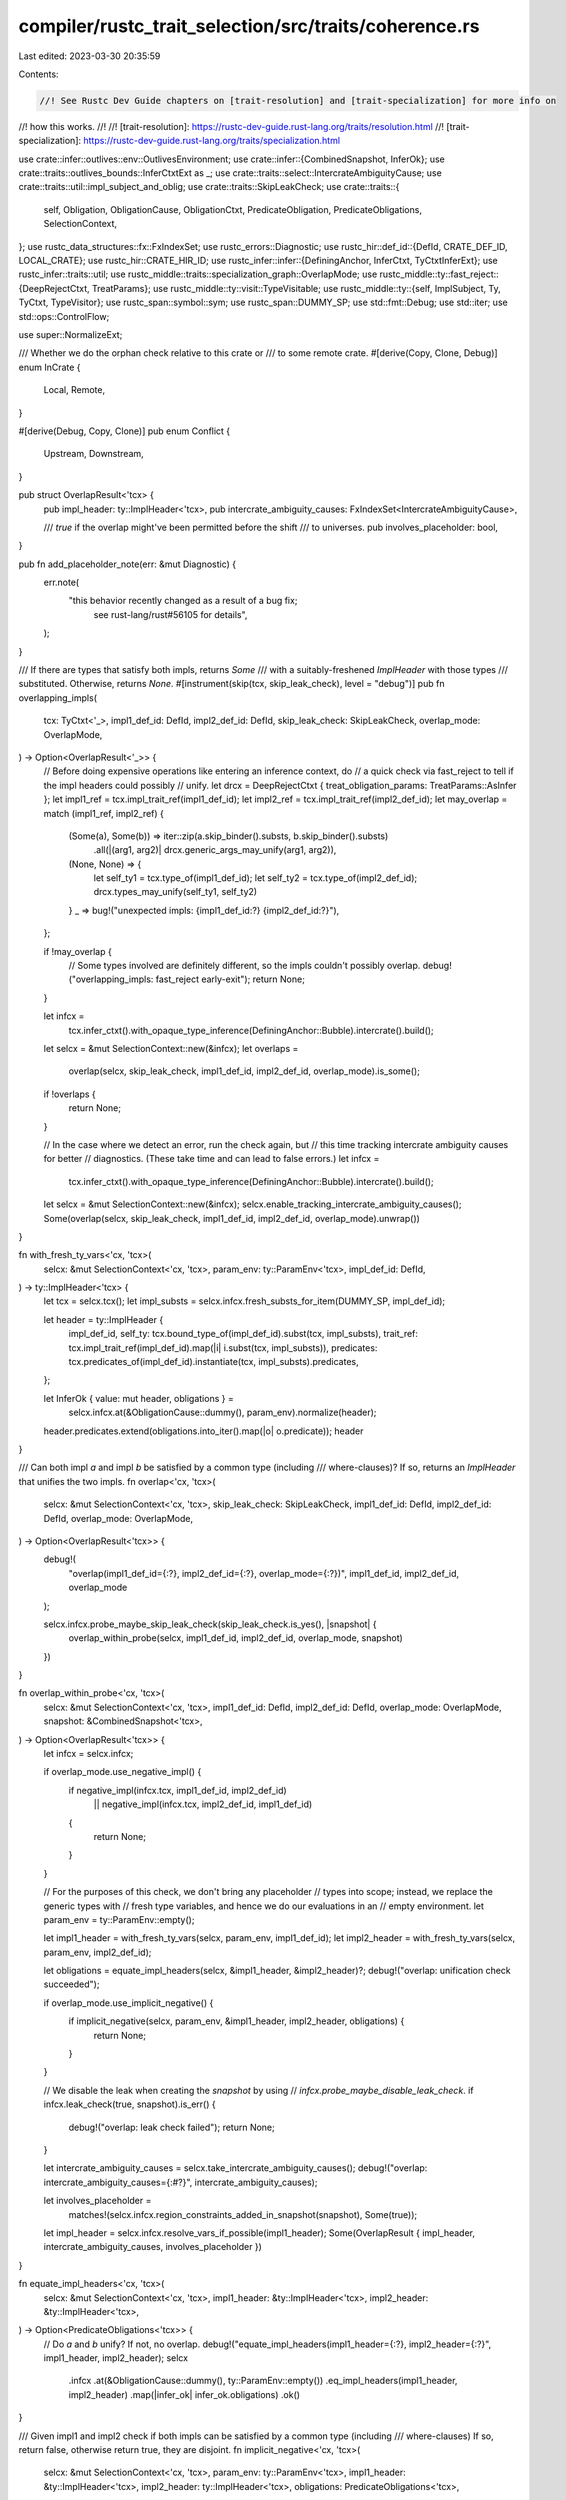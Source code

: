 compiler/rustc_trait_selection/src/traits/coherence.rs
======================================================

Last edited: 2023-03-30 20:35:59

Contents:

.. code-block:: rs

    //! See Rustc Dev Guide chapters on [trait-resolution] and [trait-specialization] for more info on
//! how this works.
//!
//! [trait-resolution]: https://rustc-dev-guide.rust-lang.org/traits/resolution.html
//! [trait-specialization]: https://rustc-dev-guide.rust-lang.org/traits/specialization.html

use crate::infer::outlives::env::OutlivesEnvironment;
use crate::infer::{CombinedSnapshot, InferOk};
use crate::traits::outlives_bounds::InferCtxtExt as _;
use crate::traits::select::IntercrateAmbiguityCause;
use crate::traits::util::impl_subject_and_oblig;
use crate::traits::SkipLeakCheck;
use crate::traits::{
    self, Obligation, ObligationCause, ObligationCtxt, PredicateObligation, PredicateObligations,
    SelectionContext,
};
use rustc_data_structures::fx::FxIndexSet;
use rustc_errors::Diagnostic;
use rustc_hir::def_id::{DefId, CRATE_DEF_ID, LOCAL_CRATE};
use rustc_hir::CRATE_HIR_ID;
use rustc_infer::infer::{DefiningAnchor, InferCtxt, TyCtxtInferExt};
use rustc_infer::traits::util;
use rustc_middle::traits::specialization_graph::OverlapMode;
use rustc_middle::ty::fast_reject::{DeepRejectCtxt, TreatParams};
use rustc_middle::ty::visit::TypeVisitable;
use rustc_middle::ty::{self, ImplSubject, Ty, TyCtxt, TypeVisitor};
use rustc_span::symbol::sym;
use rustc_span::DUMMY_SP;
use std::fmt::Debug;
use std::iter;
use std::ops::ControlFlow;

use super::NormalizeExt;

/// Whether we do the orphan check relative to this crate or
/// to some remote crate.
#[derive(Copy, Clone, Debug)]
enum InCrate {
    Local,
    Remote,
}

#[derive(Debug, Copy, Clone)]
pub enum Conflict {
    Upstream,
    Downstream,
}

pub struct OverlapResult<'tcx> {
    pub impl_header: ty::ImplHeader<'tcx>,
    pub intercrate_ambiguity_causes: FxIndexSet<IntercrateAmbiguityCause>,

    /// `true` if the overlap might've been permitted before the shift
    /// to universes.
    pub involves_placeholder: bool,
}

pub fn add_placeholder_note(err: &mut Diagnostic) {
    err.note(
        "this behavior recently changed as a result of a bug fix; \
         see rust-lang/rust#56105 for details",
    );
}

/// If there are types that satisfy both impls, returns `Some`
/// with a suitably-freshened `ImplHeader` with those types
/// substituted. Otherwise, returns `None`.
#[instrument(skip(tcx, skip_leak_check), level = "debug")]
pub fn overlapping_impls(
    tcx: TyCtxt<'_>,
    impl1_def_id: DefId,
    impl2_def_id: DefId,
    skip_leak_check: SkipLeakCheck,
    overlap_mode: OverlapMode,
) -> Option<OverlapResult<'_>> {
    // Before doing expensive operations like entering an inference context, do
    // a quick check via fast_reject to tell if the impl headers could possibly
    // unify.
    let drcx = DeepRejectCtxt { treat_obligation_params: TreatParams::AsInfer };
    let impl1_ref = tcx.impl_trait_ref(impl1_def_id);
    let impl2_ref = tcx.impl_trait_ref(impl2_def_id);
    let may_overlap = match (impl1_ref, impl2_ref) {
        (Some(a), Some(b)) => iter::zip(a.skip_binder().substs, b.skip_binder().substs)
            .all(|(arg1, arg2)| drcx.generic_args_may_unify(arg1, arg2)),
        (None, None) => {
            let self_ty1 = tcx.type_of(impl1_def_id);
            let self_ty2 = tcx.type_of(impl2_def_id);
            drcx.types_may_unify(self_ty1, self_ty2)
        }
        _ => bug!("unexpected impls: {impl1_def_id:?} {impl2_def_id:?}"),
    };

    if !may_overlap {
        // Some types involved are definitely different, so the impls couldn't possibly overlap.
        debug!("overlapping_impls: fast_reject early-exit");
        return None;
    }

    let infcx =
        tcx.infer_ctxt().with_opaque_type_inference(DefiningAnchor::Bubble).intercrate().build();
    let selcx = &mut SelectionContext::new(&infcx);
    let overlaps =
        overlap(selcx, skip_leak_check, impl1_def_id, impl2_def_id, overlap_mode).is_some();
    if !overlaps {
        return None;
    }

    // In the case where we detect an error, run the check again, but
    // this time tracking intercrate ambiguity causes for better
    // diagnostics. (These take time and can lead to false errors.)
    let infcx =
        tcx.infer_ctxt().with_opaque_type_inference(DefiningAnchor::Bubble).intercrate().build();
    let selcx = &mut SelectionContext::new(&infcx);
    selcx.enable_tracking_intercrate_ambiguity_causes();
    Some(overlap(selcx, skip_leak_check, impl1_def_id, impl2_def_id, overlap_mode).unwrap())
}

fn with_fresh_ty_vars<'cx, 'tcx>(
    selcx: &mut SelectionContext<'cx, 'tcx>,
    param_env: ty::ParamEnv<'tcx>,
    impl_def_id: DefId,
) -> ty::ImplHeader<'tcx> {
    let tcx = selcx.tcx();
    let impl_substs = selcx.infcx.fresh_substs_for_item(DUMMY_SP, impl_def_id);

    let header = ty::ImplHeader {
        impl_def_id,
        self_ty: tcx.bound_type_of(impl_def_id).subst(tcx, impl_substs),
        trait_ref: tcx.impl_trait_ref(impl_def_id).map(|i| i.subst(tcx, impl_substs)),
        predicates: tcx.predicates_of(impl_def_id).instantiate(tcx, impl_substs).predicates,
    };

    let InferOk { value: mut header, obligations } =
        selcx.infcx.at(&ObligationCause::dummy(), param_env).normalize(header);

    header.predicates.extend(obligations.into_iter().map(|o| o.predicate));
    header
}

/// Can both impl `a` and impl `b` be satisfied by a common type (including
/// where-clauses)? If so, returns an `ImplHeader` that unifies the two impls.
fn overlap<'cx, 'tcx>(
    selcx: &mut SelectionContext<'cx, 'tcx>,
    skip_leak_check: SkipLeakCheck,
    impl1_def_id: DefId,
    impl2_def_id: DefId,
    overlap_mode: OverlapMode,
) -> Option<OverlapResult<'tcx>> {
    debug!(
        "overlap(impl1_def_id={:?}, impl2_def_id={:?}, overlap_mode={:?})",
        impl1_def_id, impl2_def_id, overlap_mode
    );

    selcx.infcx.probe_maybe_skip_leak_check(skip_leak_check.is_yes(), |snapshot| {
        overlap_within_probe(selcx, impl1_def_id, impl2_def_id, overlap_mode, snapshot)
    })
}

fn overlap_within_probe<'cx, 'tcx>(
    selcx: &mut SelectionContext<'cx, 'tcx>,
    impl1_def_id: DefId,
    impl2_def_id: DefId,
    overlap_mode: OverlapMode,
    snapshot: &CombinedSnapshot<'tcx>,
) -> Option<OverlapResult<'tcx>> {
    let infcx = selcx.infcx;

    if overlap_mode.use_negative_impl() {
        if negative_impl(infcx.tcx, impl1_def_id, impl2_def_id)
            || negative_impl(infcx.tcx, impl2_def_id, impl1_def_id)
        {
            return None;
        }
    }

    // For the purposes of this check, we don't bring any placeholder
    // types into scope; instead, we replace the generic types with
    // fresh type variables, and hence we do our evaluations in an
    // empty environment.
    let param_env = ty::ParamEnv::empty();

    let impl1_header = with_fresh_ty_vars(selcx, param_env, impl1_def_id);
    let impl2_header = with_fresh_ty_vars(selcx, param_env, impl2_def_id);

    let obligations = equate_impl_headers(selcx, &impl1_header, &impl2_header)?;
    debug!("overlap: unification check succeeded");

    if overlap_mode.use_implicit_negative() {
        if implicit_negative(selcx, param_env, &impl1_header, impl2_header, obligations) {
            return None;
        }
    }

    // We disable the leak when creating the `snapshot` by using
    // `infcx.probe_maybe_disable_leak_check`.
    if infcx.leak_check(true, snapshot).is_err() {
        debug!("overlap: leak check failed");
        return None;
    }

    let intercrate_ambiguity_causes = selcx.take_intercrate_ambiguity_causes();
    debug!("overlap: intercrate_ambiguity_causes={:#?}", intercrate_ambiguity_causes);

    let involves_placeholder =
        matches!(selcx.infcx.region_constraints_added_in_snapshot(snapshot), Some(true));

    let impl_header = selcx.infcx.resolve_vars_if_possible(impl1_header);
    Some(OverlapResult { impl_header, intercrate_ambiguity_causes, involves_placeholder })
}

fn equate_impl_headers<'cx, 'tcx>(
    selcx: &mut SelectionContext<'cx, 'tcx>,
    impl1_header: &ty::ImplHeader<'tcx>,
    impl2_header: &ty::ImplHeader<'tcx>,
) -> Option<PredicateObligations<'tcx>> {
    // Do `a` and `b` unify? If not, no overlap.
    debug!("equate_impl_headers(impl1_header={:?}, impl2_header={:?}", impl1_header, impl2_header);
    selcx
        .infcx
        .at(&ObligationCause::dummy(), ty::ParamEnv::empty())
        .eq_impl_headers(impl1_header, impl2_header)
        .map(|infer_ok| infer_ok.obligations)
        .ok()
}

/// Given impl1 and impl2 check if both impls can be satisfied by a common type (including
/// where-clauses) If so, return false, otherwise return true, they are disjoint.
fn implicit_negative<'cx, 'tcx>(
    selcx: &mut SelectionContext<'cx, 'tcx>,
    param_env: ty::ParamEnv<'tcx>,
    impl1_header: &ty::ImplHeader<'tcx>,
    impl2_header: ty::ImplHeader<'tcx>,
    obligations: PredicateObligations<'tcx>,
) -> bool {
    // There's no overlap if obligations are unsatisfiable or if the obligation negated is
    // satisfied.
    //
    // For example, given these two impl headers:
    //
    // `impl<'a> From<&'a str> for Box<dyn Error>`
    // `impl<E> From<E> for Box<dyn Error> where E: Error`
    //
    // So we have:
    //
    // `Box<dyn Error>: From<&'?a str>`
    // `Box<dyn Error>: From<?E>`
    //
    // After equating the two headers:
    //
    // `Box<dyn Error> = Box<dyn Error>`
    // So, `?E = &'?a str` and then given the where clause `&'?a str: Error`.
    //
    // If the obligation `&'?a str: Error` holds, it means that there's overlap. If that doesn't
    // hold we need to check if `&'?a str: !Error` holds, if doesn't hold there's overlap because
    // at some point an impl for `&'?a str: Error` could be added.
    debug!(
        "implicit_negative(impl1_header={:?}, impl2_header={:?}, obligations={:?})",
        impl1_header, impl2_header, obligations
    );
    let infcx = selcx.infcx;
    let opt_failing_obligation = impl1_header
        .predicates
        .iter()
        .copied()
        .chain(impl2_header.predicates)
        .map(|p| infcx.resolve_vars_if_possible(p))
        .map(|p| Obligation {
            cause: ObligationCause::dummy(),
            param_env,
            recursion_depth: 0,
            predicate: p,
        })
        .chain(obligations)
        .find(|o| !selcx.predicate_may_hold_fatal(o));

    if let Some(failing_obligation) = opt_failing_obligation {
        debug!("overlap: obligation unsatisfiable {:?}", failing_obligation);
        true
    } else {
        false
    }
}

/// Given impl1 and impl2 check if both impls are never satisfied by a common type (including
/// where-clauses) If so, return true, they are disjoint and false otherwise.
fn negative_impl(tcx: TyCtxt<'_>, impl1_def_id: DefId, impl2_def_id: DefId) -> bool {
    debug!("negative_impl(impl1_def_id={:?}, impl2_def_id={:?})", impl1_def_id, impl2_def_id);

    // Create an infcx, taking the predicates of impl1 as assumptions:
    let infcx = tcx.infer_ctxt().build();
    // create a parameter environment corresponding to a (placeholder) instantiation of impl1
    let impl_env = tcx.param_env(impl1_def_id);
    let subject1 = match traits::fully_normalize(
        &infcx,
        ObligationCause::dummy(),
        impl_env,
        tcx.impl_subject(impl1_def_id),
    ) {
        Ok(s) => s,
        Err(err) => {
            tcx.sess.delay_span_bug(
                tcx.def_span(impl1_def_id),
                format!("failed to fully normalize {:?}: {:?}", impl1_def_id, err),
            );
            return false;
        }
    };

    // Attempt to prove that impl2 applies, given all of the above.
    let selcx = &mut SelectionContext::new(&infcx);
    let impl2_substs = infcx.fresh_substs_for_item(DUMMY_SP, impl2_def_id);
    let (subject2, obligations) =
        impl_subject_and_oblig(selcx, impl_env, impl2_def_id, impl2_substs);

    !equate(&infcx, impl_env, subject1, subject2, obligations, impl1_def_id)
}

fn equate<'tcx>(
    infcx: &InferCtxt<'tcx>,
    impl_env: ty::ParamEnv<'tcx>,
    subject1: ImplSubject<'tcx>,
    subject2: ImplSubject<'tcx>,
    obligations: impl Iterator<Item = PredicateObligation<'tcx>>,
    body_def_id: DefId,
) -> bool {
    // do the impls unify? If not, not disjoint.
    let Ok(InferOk { obligations: more_obligations, .. }) =
        infcx.at(&ObligationCause::dummy(), impl_env).eq(subject1, subject2)
    else {
        debug!("explicit_disjoint: {:?} does not unify with {:?}", subject1, subject2);
        return true;
    };

    let opt_failing_obligation = obligations
        .into_iter()
        .chain(more_obligations)
        .find(|o| negative_impl_exists(infcx, o, body_def_id));

    if let Some(failing_obligation) = opt_failing_obligation {
        debug!("overlap: obligation unsatisfiable {:?}", failing_obligation);
        false
    } else {
        true
    }
}

/// Try to prove that a negative impl exist for the given obligation and its super predicates.
#[instrument(level = "debug", skip(infcx))]
fn negative_impl_exists<'tcx>(
    infcx: &InferCtxt<'tcx>,
    o: &PredicateObligation<'tcx>,
    body_def_id: DefId,
) -> bool {
    if resolve_negative_obligation(infcx.fork(), o, body_def_id) {
        return true;
    }

    // Try to prove a negative obligation exists for super predicates
    for o in util::elaborate_predicates(infcx.tcx, iter::once(o.predicate)) {
        if resolve_negative_obligation(infcx.fork(), &o, body_def_id) {
            return true;
        }
    }

    false
}

#[instrument(level = "debug", skip(infcx))]
fn resolve_negative_obligation<'tcx>(
    infcx: InferCtxt<'tcx>,
    o: &PredicateObligation<'tcx>,
    body_def_id: DefId,
) -> bool {
    let tcx = infcx.tcx;

    let Some(o) = o.flip_polarity(tcx) else {
        return false;
    };

    let param_env = o.param_env;
    if !super::fully_solve_obligation(&infcx, o).is_empty() {
        return false;
    }

    let (body_id, body_def_id) = if let Some(body_def_id) = body_def_id.as_local() {
        (tcx.hir().local_def_id_to_hir_id(body_def_id), body_def_id)
    } else {
        (CRATE_HIR_ID, CRATE_DEF_ID)
    };

    let ocx = ObligationCtxt::new(&infcx);
    let wf_tys = ocx.assumed_wf_types(param_env, DUMMY_SP, body_def_id);
    let outlives_env = OutlivesEnvironment::with_bounds(
        param_env,
        Some(&infcx),
        infcx.implied_bounds_tys(param_env, body_id, wf_tys),
    );

    infcx.process_registered_region_obligations(outlives_env.region_bound_pairs(), param_env);

    infcx.resolve_regions(&outlives_env).is_empty()
}

#[instrument(level = "debug", skip(tcx), ret)]
pub fn trait_ref_is_knowable<'tcx>(
    tcx: TyCtxt<'tcx>,
    trait_ref: ty::TraitRef<'tcx>,
) -> Result<(), Conflict> {
    if orphan_check_trait_ref(trait_ref, InCrate::Remote).is_ok() {
        // A downstream or cousin crate is allowed to implement some
        // substitution of this trait-ref.
        return Err(Conflict::Downstream);
    }

    if trait_ref_is_local_or_fundamental(tcx, trait_ref) {
        // This is a local or fundamental trait, so future-compatibility
        // is no concern. We know that downstream/cousin crates are not
        // allowed to implement a substitution of this trait ref, which
        // means impls could only come from dependencies of this crate,
        // which we already know about.
        return Ok(());
    }

    // This is a remote non-fundamental trait, so if another crate
    // can be the "final owner" of a substitution of this trait-ref,
    // they are allowed to implement it future-compatibly.
    //
    // However, if we are a final owner, then nobody else can be,
    // and if we are an intermediate owner, then we don't care
    // about future-compatibility, which means that we're OK if
    // we are an owner.
    if orphan_check_trait_ref(trait_ref, InCrate::Local).is_ok() {
        Ok(())
    } else {
        Err(Conflict::Upstream)
    }
}

pub fn trait_ref_is_local_or_fundamental<'tcx>(
    tcx: TyCtxt<'tcx>,
    trait_ref: ty::TraitRef<'tcx>,
) -> bool {
    trait_ref.def_id.krate == LOCAL_CRATE || tcx.has_attr(trait_ref.def_id, sym::fundamental)
}

#[derive(Debug)]
pub enum OrphanCheckErr<'tcx> {
    NonLocalInputType(Vec<(Ty<'tcx>, bool /* Is this the first input type? */)>),
    UncoveredTy(Ty<'tcx>, Option<Ty<'tcx>>),
}

/// Checks the coherence orphan rules. `impl_def_id` should be the
/// `DefId` of a trait impl. To pass, either the trait must be local, or else
/// two conditions must be satisfied:
///
/// 1. All type parameters in `Self` must be "covered" by some local type constructor.
/// 2. Some local type must appear in `Self`.
#[instrument(level = "debug", skip(tcx), ret)]
pub fn orphan_check(tcx: TyCtxt<'_>, impl_def_id: DefId) -> Result<(), OrphanCheckErr<'_>> {
    // We only except this routine to be invoked on implementations
    // of a trait, not inherent implementations.
    let trait_ref = tcx.impl_trait_ref(impl_def_id).unwrap().subst_identity();
    debug!(?trait_ref);

    // If the *trait* is local to the crate, ok.
    if trait_ref.def_id.is_local() {
        debug!("trait {:?} is local to current crate", trait_ref.def_id);
        return Ok(());
    }

    orphan_check_trait_ref(trait_ref, InCrate::Local)
}

/// Checks whether a trait-ref is potentially implementable by a crate.
///
/// The current rule is that a trait-ref orphan checks in a crate C:
///
/// 1. Order the parameters in the trait-ref in subst order - Self first,
///    others linearly (e.g., `<U as Foo<V, W>>` is U < V < W).
/// 2. Of these type parameters, there is at least one type parameter
///    in which, walking the type as a tree, you can reach a type local
///    to C where all types in-between are fundamental types. Call the
///    first such parameter the "local key parameter".
///     - e.g., `Box<LocalType>` is OK, because you can visit LocalType
///       going through `Box`, which is fundamental.
///     - similarly, `FundamentalPair<Vec<()>, Box<LocalType>>` is OK for
///       the same reason.
///     - but (knowing that `Vec<T>` is non-fundamental, and assuming it's
///       not local), `Vec<LocalType>` is bad, because `Vec<->` is between
///       the local type and the type parameter.
/// 3. Before this local type, no generic type parameter of the impl must
///    be reachable through fundamental types.
///     - e.g. `impl<T> Trait<LocalType> for Vec<T>` is fine, as `Vec` is not fundamental.
///     - while `impl<T> Trait<LocalType> for Box<T>` results in an error, as `T` is
///       reachable through the fundamental type `Box`.
/// 4. Every type in the local key parameter not known in C, going
///    through the parameter's type tree, must appear only as a subtree of
///    a type local to C, with only fundamental types between the type
///    local to C and the local key parameter.
///     - e.g., `Vec<LocalType<T>>>` (or equivalently `Box<Vec<LocalType<T>>>`)
///     is bad, because the only local type with `T` as a subtree is
///     `LocalType<T>`, and `Vec<->` is between it and the type parameter.
///     - similarly, `FundamentalPair<LocalType<T>, T>` is bad, because
///     the second occurrence of `T` is not a subtree of *any* local type.
///     - however, `LocalType<Vec<T>>` is OK, because `T` is a subtree of
///     `LocalType<Vec<T>>`, which is local and has no types between it and
///     the type parameter.
///
/// The orphan rules actually serve several different purposes:
///
/// 1. They enable link-safety - i.e., 2 mutually-unknowing crates (where
///    every type local to one crate is unknown in the other) can't implement
///    the same trait-ref. This follows because it can be seen that no such
///    type can orphan-check in 2 such crates.
///
///    To check that a local impl follows the orphan rules, we check it in
///    InCrate::Local mode, using type parameters for the "generic" types.
///
/// 2. They ground negative reasoning for coherence. If a user wants to
///    write both a conditional blanket impl and a specific impl, we need to
///    make sure they do not overlap. For example, if we write
///    ```ignore (illustrative)
///    impl<T> IntoIterator for Vec<T>
///    impl<T: Iterator> IntoIterator for T
///    ```
///    We need to be able to prove that `Vec<$0>: !Iterator` for every type $0.
///    We can observe that this holds in the current crate, but we need to make
///    sure this will also hold in all unknown crates (both "independent" crates,
///    which we need for link-safety, and also child crates, because we don't want
///    child crates to get error for impl conflicts in a *dependency*).
///
///    For that, we only allow negative reasoning if, for every assignment to the
///    inference variables, every unknown crate would get an orphan error if they
///    try to implement this trait-ref. To check for this, we use InCrate::Remote
///    mode. That is sound because we already know all the impls from known crates.
///
/// 3. For non-`#[fundamental]` traits, they guarantee that parent crates can
///    add "non-blanket" impls without breaking negative reasoning in dependent
///    crates. This is the "rebalancing coherence" (RFC 1023) restriction.
///
///    For that, we only a allow crate to perform negative reasoning on
///    non-local-non-`#[fundamental]` only if there's a local key parameter as per (2).
///
///    Because we never perform negative reasoning generically (coherence does
///    not involve type parameters), this can be interpreted as doing the full
///    orphan check (using InCrate::Local mode), substituting non-local known
///    types for all inference variables.
///
///    This allows for crates to future-compatibly add impls as long as they
///    can't apply to types with a key parameter in a child crate - applying
///    the rules, this basically means that every type parameter in the impl
///    must appear behind a non-fundamental type (because this is not a
///    type-system requirement, crate owners might also go for "semantic
///    future-compatibility" involving things such as sealed traits, but
///    the above requirement is sufficient, and is necessary in "open world"
///    cases).
///
/// Note that this function is never called for types that have both type
/// parameters and inference variables.
#[instrument(level = "trace", ret)]
fn orphan_check_trait_ref<'tcx>(
    trait_ref: ty::TraitRef<'tcx>,
    in_crate: InCrate,
) -> Result<(), OrphanCheckErr<'tcx>> {
    if trait_ref.needs_infer() && trait_ref.needs_subst() {
        bug!(
            "can't orphan check a trait ref with both params and inference variables {:?}",
            trait_ref
        );
    }

    let mut checker = OrphanChecker::new(in_crate);
    match trait_ref.visit_with(&mut checker) {
        ControlFlow::Continue(()) => Err(OrphanCheckErr::NonLocalInputType(checker.non_local_tys)),
        ControlFlow::Break(OrphanCheckEarlyExit::ParamTy(ty)) => {
            // Does there exist some local type after the `ParamTy`.
            checker.search_first_local_ty = true;
            if let Some(OrphanCheckEarlyExit::LocalTy(local_ty)) =
                trait_ref.visit_with(&mut checker).break_value()
            {
                Err(OrphanCheckErr::UncoveredTy(ty, Some(local_ty)))
            } else {
                Err(OrphanCheckErr::UncoveredTy(ty, None))
            }
        }
        ControlFlow::Break(OrphanCheckEarlyExit::LocalTy(_)) => Ok(()),
    }
}

struct OrphanChecker<'tcx> {
    in_crate: InCrate,
    in_self_ty: bool,
    /// Ignore orphan check failures and exclusively search for the first
    /// local type.
    search_first_local_ty: bool,
    non_local_tys: Vec<(Ty<'tcx>, bool)>,
}

impl<'tcx> OrphanChecker<'tcx> {
    fn new(in_crate: InCrate) -> Self {
        OrphanChecker {
            in_crate,
            in_self_ty: true,
            search_first_local_ty: false,
            non_local_tys: Vec::new(),
        }
    }

    fn found_non_local_ty(&mut self, t: Ty<'tcx>) -> ControlFlow<OrphanCheckEarlyExit<'tcx>> {
        self.non_local_tys.push((t, self.in_self_ty));
        ControlFlow::Continue(())
    }

    fn found_param_ty(&mut self, t: Ty<'tcx>) -> ControlFlow<OrphanCheckEarlyExit<'tcx>> {
        if self.search_first_local_ty {
            ControlFlow::Continue(())
        } else {
            ControlFlow::Break(OrphanCheckEarlyExit::ParamTy(t))
        }
    }

    fn def_id_is_local(&mut self, def_id: DefId) -> bool {
        match self.in_crate {
            InCrate::Local => def_id.is_local(),
            InCrate::Remote => false,
        }
    }
}

enum OrphanCheckEarlyExit<'tcx> {
    ParamTy(Ty<'tcx>),
    LocalTy(Ty<'tcx>),
}

impl<'tcx> TypeVisitor<'tcx> for OrphanChecker<'tcx> {
    type BreakTy = OrphanCheckEarlyExit<'tcx>;
    fn visit_region(&mut self, _r: ty::Region<'tcx>) -> ControlFlow<Self::BreakTy> {
        ControlFlow::Continue(())
    }

    fn visit_ty(&mut self, ty: Ty<'tcx>) -> ControlFlow<Self::BreakTy> {
        let result = match *ty.kind() {
            ty::Bool
            | ty::Char
            | ty::Int(..)
            | ty::Uint(..)
            | ty::Float(..)
            | ty::Str
            | ty::FnDef(..)
            | ty::FnPtr(_)
            | ty::Array(..)
            | ty::Slice(..)
            | ty::RawPtr(..)
            | ty::Never
            | ty::Tuple(..)
            | ty::Alias(ty::Projection, ..) => self.found_non_local_ty(ty),

            ty::Param(..) => self.found_param_ty(ty),

            ty::Placeholder(..) | ty::Bound(..) | ty::Infer(..) => match self.in_crate {
                InCrate::Local => self.found_non_local_ty(ty),
                // The inference variable might be unified with a local
                // type in that remote crate.
                InCrate::Remote => ControlFlow::Break(OrphanCheckEarlyExit::LocalTy(ty)),
            },

            // For fundamental types, we just look inside of them.
            ty::Ref(_, ty, _) => ty.visit_with(self),
            ty::Adt(def, substs) => {
                if self.def_id_is_local(def.did()) {
                    ControlFlow::Break(OrphanCheckEarlyExit::LocalTy(ty))
                } else if def.is_fundamental() {
                    substs.visit_with(self)
                } else {
                    self.found_non_local_ty(ty)
                }
            }
            ty::Foreign(def_id) => {
                if self.def_id_is_local(def_id) {
                    ControlFlow::Break(OrphanCheckEarlyExit::LocalTy(ty))
                } else {
                    self.found_non_local_ty(ty)
                }
            }
            ty::Dynamic(tt, ..) => {
                let principal = tt.principal().map(|p| p.def_id());
                if principal.map_or(false, |p| self.def_id_is_local(p)) {
                    ControlFlow::Break(OrphanCheckEarlyExit::LocalTy(ty))
                } else {
                    self.found_non_local_ty(ty)
                }
            }
            ty::Error(_) => ControlFlow::Break(OrphanCheckEarlyExit::LocalTy(ty)),
            ty::Closure(did, ..) | ty::Generator(did, ..) => {
                if self.def_id_is_local(did) {
                    ControlFlow::Break(OrphanCheckEarlyExit::LocalTy(ty))
                } else {
                    self.found_non_local_ty(ty)
                }
            }
            // This should only be created when checking whether we have to check whether some
            // auto trait impl applies. There will never be multiple impls, so we can just
            // act as if it were a local type here.
            ty::GeneratorWitness(_) => ControlFlow::Break(OrphanCheckEarlyExit::LocalTy(ty)),
            ty::Alias(ty::Opaque, ..) => {
                // This merits some explanation.
                // Normally, opaque types are not involved when performing
                // coherence checking, since it is illegal to directly
                // implement a trait on an opaque type. However, we might
                // end up looking at an opaque type during coherence checking
                // if an opaque type gets used within another type (e.g. as
                // the type of a field) when checking for auto trait or `Sized`
                // impls. This requires us to decide whether or not an opaque
                // type should be considered 'local' or not.
                //
                // We choose to treat all opaque types as non-local, even
                // those that appear within the same crate. This seems
                // somewhat surprising at first, but makes sense when
                // you consider that opaque types are supposed to hide
                // the underlying type *within the same crate*. When an
                // opaque type is used from outside the module
                // where it is declared, it should be impossible to observe
                // anything about it other than the traits that it implements.
                //
                // The alternative would be to look at the underlying type
                // to determine whether or not the opaque type itself should
                // be considered local. However, this could make it a breaking change
                // to switch the underlying ('defining') type from a local type
                // to a remote type. This would violate the rule that opaque
                // types should be completely opaque apart from the traits
                // that they implement, so we don't use this behavior.
                self.found_non_local_ty(ty)
            }
        };
        // A bit of a hack, the `OrphanChecker` is only used to visit a `TraitRef`, so
        // the first type we visit is always the self type.
        self.in_self_ty = false;
        result
    }

    /// All possible values for a constant parameter already exist
    /// in the crate defining the trait, so they are always non-local[^1].
    ///
    /// Because there's no way to have an impl where the first local
    /// generic argument is a constant, we also don't have to fail
    /// the orphan check when encountering a parameter or a generic constant.
    ///
    /// This means that we can completely ignore constants during the orphan check.
    ///
    /// See `tests/ui/coherence/const-generics-orphan-check-ok.rs` for examples.
    ///
    /// [^1]: This might not hold for function pointers or trait objects in the future.
    /// As these should be quite rare as const arguments and especially rare as impl
    /// parameters, allowing uncovered const parameters in impls seems more useful
    /// than allowing `impl<T> Trait<local_fn_ptr, T> for i32` to compile.
    fn visit_const(&mut self, _c: ty::Const<'tcx>) -> ControlFlow<Self::BreakTy> {
        ControlFlow::Continue(())
    }
}


